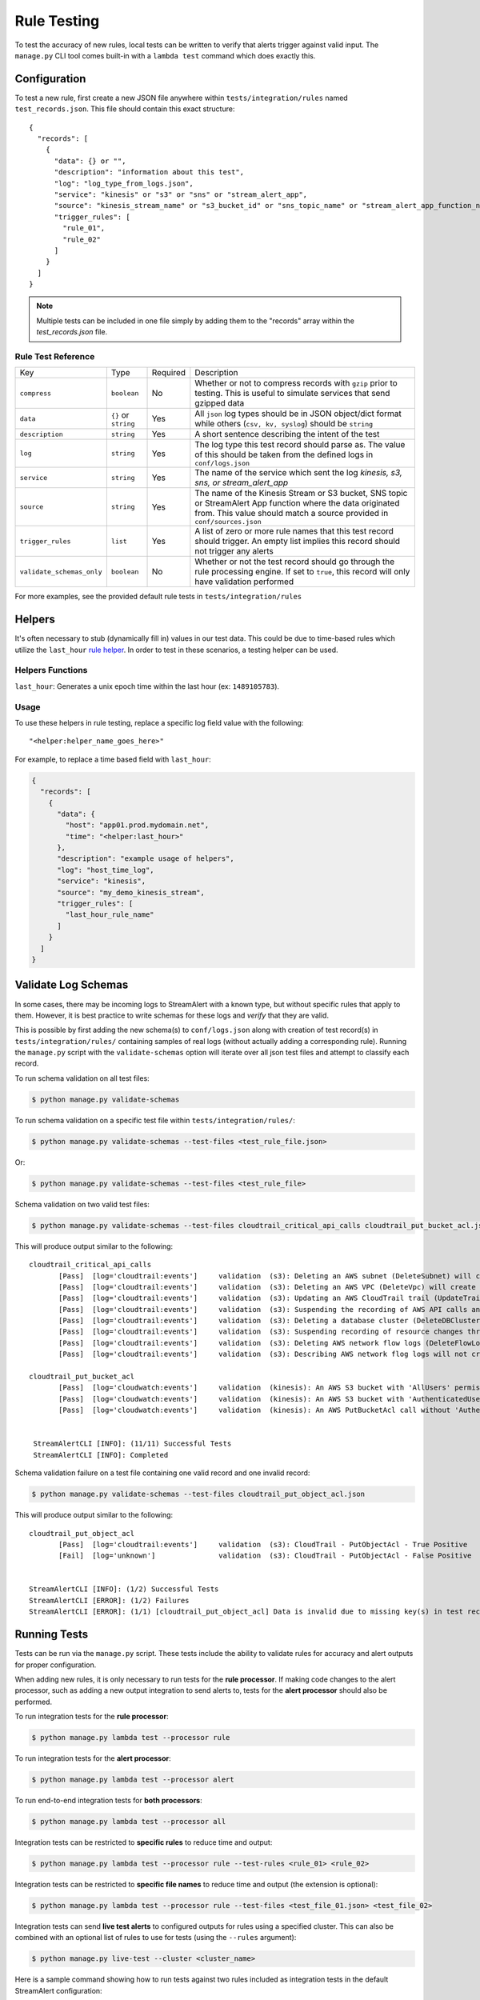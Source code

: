 Rule Testing
============

To test the accuracy of new rules, local tests can be written to verify that alerts trigger against valid input.  The ``manage.py`` CLI tool comes built-in with a ``lambda test`` command which does exactly this.

Configuration
~~~~~~~~~~~~~

To test a new rule, first create a new JSON file anywhere within ``tests/integration/rules`` named ``test_records.json``.  This file should contain this exact structure::

  {
    "records": [
      {
        "data": {} or "",
        "description": "information about this test",
        "log": "log_type_from_logs.json",
        "service": "kinesis" or "s3" or "sns" or "stream_alert_app",
        "source": "kinesis_stream_name" or "s3_bucket_id" or "sns_topic_name" or "stream_alert_app_function_name",
        "trigger_rules": [
          "rule_01",
          "rule_02"
        ]
      }
    ]
  }

.. note:: Multiple tests can be included in one file simply by adding them to the "records" array within the `test_records.json` file.

Rule Test Reference
-------------------

=========================  ====================  ========  ===========
Key                        Type                  Required  Description
-------------------------  --------------------  --------  -----------
``compress``               ``boolean``           No        Whether or not to compress records with ``gzip`` prior to testing. This is useful to simulate services that send gzipped data
``data``                   ``{}`` or ``string``  Yes       All ``json`` log types should be in JSON object/dict format while others (``csv, kv, syslog``) should be ``string``
``description``            ``string``            Yes       A short sentence describing the intent of the test
``log``                    ``string``            Yes       The log type this test record should parse as. The value of this should be taken from the defined logs in ``conf/logs.json``
``service``                ``string``            Yes       The name of the service which sent the log `kinesis, s3, sns, or stream_alert_app`
``source``                 ``string``            Yes       The name of the Kinesis Stream or S3 bucket, SNS topic or StreamAlert App function where the data originated from. This value should match a source provided in ``conf/sources.json``
``trigger_rules``          ``list``              Yes       A list of zero or more rule names that this test record should trigger. An empty list implies this record should not trigger any alerts
``validate_schemas_only``  ``boolean``           No        Whether or not the test record should go through the rule processing engine. If set to ``true``, this record will only have validation performed
=========================  ====================  ========  ===========

For more examples, see the provided default rule tests in ``tests/integration/rules``

Helpers
~~~~~~~

It's often necessary to stub (dynamically fill in) values in our test data.  This could be due to time-based rules which utilize the ``last_hour`` `rule helper <rules.html#helpers>`_.  In order to test in these scenarios, a testing helper can be used.

Helpers Functions
-----------------

``last_hour``: Generates a unix epoch time within the last hour (ex: ``1489105783``).

Usage
-----

To use these helpers in rule testing, replace a specific log field value with the following::

  "<helper:helper_name_goes_here>"

For example, to replace a time based field with ``last_hour``:

.. code-block:: json

  {
    "records": [
      {
        "data": {
          "host": "app01.prod.mydomain.net",
          "time": "<helper:last_hour>"
        },
        "description": "example usage of helpers",
        "log": "host_time_log",
        "service": "kinesis",
        "source": "my_demo_kinesis_stream",
        "trigger_rules": [
          "last_hour_rule_name"
        ]
      }
    ]
  }


Validate Log Schemas
~~~~~~~~~~~~~~~~~~~~

In some cases, there may be incoming logs to StreamAlert with a known type, but without specific rules that apply to them.
However, it is best practice to write schemas for these logs and *verify* that they are valid.

This is possible by first adding the new schema(s) to ``conf/logs.json`` along with creation of test record(s) in ``tests/integration/rules/``
containing samples of real logs (without actually adding a corresponding rule). Running the ``manage.py`` script with the ``validate-schemas``
option will iterate over all json test files and attempt to classify each record.

To run schema validation on all test files:

.. code-block:: bash

  $ python manage.py validate-schemas


To run schema validation on a specific test file within ``tests/integration/rules/``:

.. code-block:: bash

  $ python manage.py validate-schemas --test-files <test_rule_file.json>

Or:

.. code-block:: bash

  $ python manage.py validate-schemas --test-files <test_rule_file>


Schema validation on two valid test files:

.. code-block:: bash

  $ python manage.py validate-schemas --test-files cloudtrail_critical_api_calls cloudtrail_put_bucket_acl.json

This will produce output similar to the following::

  cloudtrail_critical_api_calls
         [Pass]  [log='cloudtrail:events']     validation  (s3): Deleting an AWS subnet (DeleteSubnet) will create an alert.
         [Pass]  [log='cloudtrail:events']     validation  (s3): Deleting an AWS VPC (DeleteVpc) will create an alert.
         [Pass]  [log='cloudtrail:events']     validation  (s3): Updating an AWS CloudTrail trail (UpdateTrail) will create an alert.
         [Pass]  [log='cloudtrail:events']     validation  (s3): Suspending the recording of AWS API calls and log file delivery for a trail will create an alert.
         [Pass]  [log='cloudtrail:events']     validation  (s3): Deleting a database cluster (DeleteDBCluster) will create an alert.
         [Pass]  [log='cloudtrail:events']     validation  (s3): Suspending recording of resource changes through AWS Config (StopConfigurationRecorder) will create an alert.
         [Pass]  [log='cloudtrail:events']     validation  (s3): Deleting AWS network flow logs (DeleteFlowLogs) will create an alert.
         [Pass]  [log='cloudtrail:events']     validation  (s3): Describing AWS network flog logs will not create an alert.

  cloudtrail_put_bucket_acl
         [Pass]  [log='cloudwatch:events']     validation  (kinesis): An AWS S3 bucket with 'AllUsers' permission(s) will create an alert.
         [Pass]  [log='cloudwatch:events']     validation  (kinesis): An AWS S3 bucket with 'AuthenticatedUsers' permission(s) will create an alert.
         [Pass]  [log='cloudwatch:events']     validation  (kinesis): An AWS PutBucketAcl call without 'AuthenticatedUsers' & 'AllUsers' will not create an alert.


   StreamAlertCLI [INFO]: (11/11) Successful Tests
   StreamAlertCLI [INFO]: Completed


Schema validation failure on a test file containing one valid record and one invalid record:

.. code-block:: bash

  $ python manage.py validate-schemas --test-files cloudtrail_put_object_acl.json


This will produce output similar to the following::

  cloudtrail_put_object_acl
         [Pass]  [log='cloudtrail:events']     validation  (s3): CloudTrail - PutObjectAcl - True Positive
         [Fail]  [log='unknown']               validation  (s3): CloudTrail - PutObjectAcl - False Positive


  StreamAlertCLI [INFO]: (1/2) Successful Tests
  StreamAlertCLI [ERROR]: (1/2) Failures
  StreamAlertCLI [ERROR]: (1/1) [cloudtrail_put_object_acl] Data is invalid due to missing key(s) in test record: 'eventVersion'. Rule: 'cloudtrail_put_object_acl'. Description: 'CloudTrail - PutObjectAcl - False Positive'


Running Tests
~~~~~~~~~~~~~~

Tests can be run via the ``manage.py`` script. These tests include the ability to validate rules for
accuracy and alert outputs for proper configuration.

When adding new rules, it is only necessary to run tests for the **rule processor**. If making code changes to the alert
processor, such as adding a new output integration to send alerts to, tests for the **alert processor** should also be performed.

To run integration tests for the **rule processor**:

.. code-block:: bash

  $ python manage.py lambda test --processor rule

To run integration tests for the **alert processor**:

.. code-block:: bash

  $ python manage.py lambda test --processor alert

To run end-to-end integration tests for **both processors**:

.. code-block:: bash

  $ python manage.py lambda test --processor all

Integration tests can be restricted to **specific rules** to reduce time and output:

.. code-block:: bash

  $ python manage.py lambda test --processor rule --test-rules <rule_01> <rule_02>

Integration tests can be restricted to **specific file names** to reduce time and output (the extension is optional):

.. code-block:: bash

  $ python manage.py lambda test --processor rule --test-files <test_file_01.json> <test_file_02>


Integration tests can send **live test alerts** to configured outputs for rules using a specified cluster.
This can also be combined with an optional list of rules to use for tests (using the ``--rules`` argument):

.. code-block:: bash

  $ python manage.py live-test --cluster <cluster_name>

Here is a sample command showing how to run tests against two rules included as integration tests in the default StreamAlert configuration:

.. code-block:: bash

  $ python manage.py lambda test --processor rule --rules cloudtrail_put_bucket_acl cloudtrail_root_account_usage

This will produce output similar to the following::

  cloudtrail_put_bucket_acl
         [Pass]  [trigger=1]                   rule      (kinesis): An AWS S3 bucket with 'AllUsers' permission(s) will create an alert.
         [Pass]  [trigger=1]                   rule      (kinesis): An AWS S3 bucket with 'AuthenticatedUsers' permission(s) will create an alert.
         [Pass]  [trigger=0]                   rule      (kinesis): An AWS PutBucketAcl call without 'AuthenticatedUsers' & 'AllUsers' will not create an alert.

  cloudtrail_root_account_usage
         [Pass]  [trigger=1]                   rule      (kinesis): Use of the AWS 'Root' account will create an alert.
         [Pass]  [trigger=0]                   rule      (kinesis): AWS 'Root' account activity initiated automatically by an AWS service on your behalf will not create an alert.



  StreamAlertCLI [INFO]: (5/5) Successful Tests
  StreamAlertCLI [INFO]: Completed

